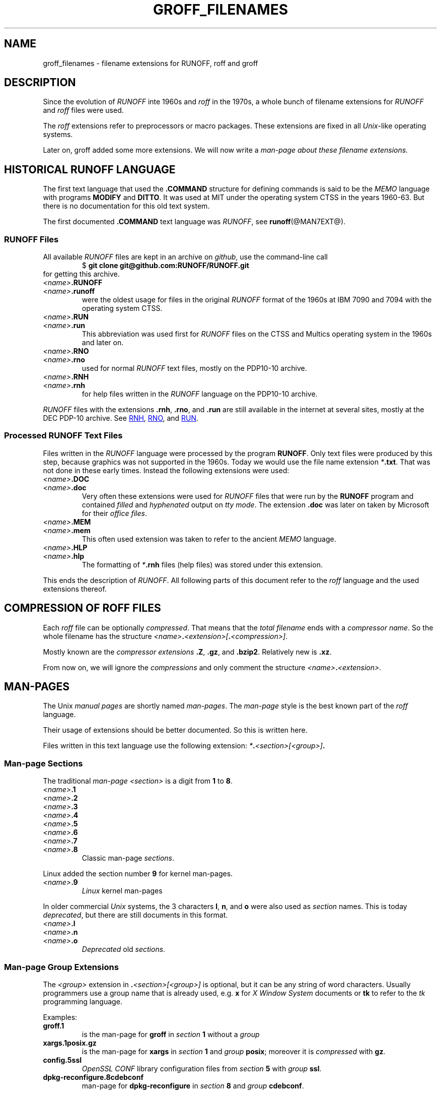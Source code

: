 .TH GROFF_FILENAMES @MAN7EXT@ "@MDATE@" "Groff Version @VERSION@"
.SH NAME
groff_filenames \- filename extensions for RUNOFF, roff and groff
.
.\" The .SH was moved to this place in order to appease `apropos'.
.
.\" --------------------------------------------------------------------
.\" Legalese
.\" --------------------------------------------------------------------
.
.de authors
This file was written by Bernd Warken
.MT groff-bernd.warken-72@web.de
.ME .
..
.
.
.de copying
Copyright \(co 2013
.RS
.ft CI
Free Software Foundation, Inc.
.ft R
.RE
.
.
.P
Last update: 5 May 2013
.
.
.P
This file is part of
.ft CI
groff\\fR, a free software project.
.
.P
You can redistribute it and/or modify it under the terms of the
.nh
.ft CI
GNU General Public License
.ft R
.hy
as published by the
.nh
.ft CI
Free Software Foundation (FSF)\\fR,
.hy
either version 3 of the License, or (at your option) any later version.
.
.P
You should have received a copy of the
.nh
.ft CI
GNU General Public License
.ft R
.hy
along with
.ft CI
groff\\fR,
see the files
.nh
.ft CB
COPYING
.ft R
and
.ft CB
LICENSE
.ft R
.hy
in the top directory of the
.ft CI
groff
.ft R
source package.
.
.P
You can also visit
.UR http://\\:www.gnu.org/\\:licenses
.UE .
..
.
.\" --------------------------------------------------------------------
.\" Setup
.\" --------------------------------------------------------------------
.
.ds1 Ellipsis "\&.\|.\|.\&\"
.
.\" --------------------------------------------------------------------
.\" Macro definitions
.\" --------------------------------------------------------------------
.
.\" --------------------------------------------------------------------
.\" .FONT (<font name> <text> [<font name> <text> ...])
.\"
.\" Print in different fonts: R, I, B, CR, CI, CB
.\"
.de1 FONT
.  if (\\n[.$] = 0) \{\
.	nop \&\f[]\&
.	return
.  \}
.  ds result \&
.  while (\\n[.$] >= 2) \{\
.	as result \,\f[\\$1]\\$2\f[]
.	shift 2
.  \}
.  if (\\n[.$] = 1) .as result \,\f[\\$1]
.  nh
.  nop \\*[result]\&
.  hy
..
.
.\" --------------------------------------------------------------------
.\" End of macro definitions
.\" --------------------------------------------------------------------
.
.
.\" --------------------------------------------------------------------
.SH DESCRIPTION
.\" --------------------------------------------------------------------
.
Since the evolution of
.FONT CI RUNOFF
inte 1960s and
.FONT CI roff
in the 1970s, a whole bunch of filename extensions for
.FONT CI RUNOFF
and
.FONT CI roff
files were used.
.
.
.P
The
.FONT CI roff
extensions refer to preprocessors or macro packages.
.
These extensions are fixed in all
.FONT CI Unix R \-like
operating systems.
.
.
.P
Later on,
.FONT CR groff
added some more extensions.
.
We will now write a
.I man\-page about these filename extensions.
.
.
.\" --------------------------------------------------------------------
.SH HISTORICAL RUNOFF LANGUAGE
.\" --------------------------------------------------------------------
.
The first text language that used the
.FONT CB .COMMAND
structure for defining commands is said to be the
.FONT CI MEMO
language with programs
.FONT CB MODIFY
and
.FONT CB DITTO R .
.
It was used at
.FONT CR MIT
under the operating system
.FONT CR CTSS
in the years 1960\-63.
.
But there is no documentation for this old text system.
.
.
.P
The first documented
.FONT CB .COMMAND
text language was
.FONT CI RUNOFF R ,
see
.BR runoff (@MAN7EXT@).
.
.
.\" --------------------------------------------------------------------
.SS RUNOFF Files
.\" --------------------------------------------------------------------
.
All available
.FONT CI RUNOFF
files are kept in an archive on
.FONT CI github R ,
use the command-line call
.RS
.EX
.FONT CR "$ " CB "git clone git@github.com:RUNOFF/RUNOFF.git"
.EE
.RE
for getting this archive.
.
.
.TP
.FONT I <name> CB .RUNOFF
.TQ
.FONT I <name> CB .runoff
were the oldest usage for files in the original
.FONT CI RUNOFF
format of the 1960s at
.FONT CR "IBM 7090"
and
.FONT CR 7094
with the operating system
.FONT CR CTSS R .
.
.
.TP
.FONT I <name> CB .RUN
.TQ
.FONT I <name> CB .run
This abbreviation was used first for
.FONT CI RUNOFF
files on the
.FONT CR CTSS
and
.FONT CR Multics
operating system in the 1960s and later on.
.
.
.TP
.FONT I <name> CB .RNO
.TQ
.FONT I <name> CB .rno
used for normal
.FONT CI RUNOFF
text files, mostly on the
.FONT CR "PDP10\-10 archive" R .
.
.
.TP
.FONT I <name> CB .RNH
.TQ
.FONT I <name> CB .rnh
for help files written in the
.FONT CI RUNOFF
language on the
.FONT CR "PDP10\-10 archive" R .
.
.
.P
.FONT CI RUNOFF
files with the extensions
.FONT CB .rnh R ,
.FONT CB .rno R ,
and
.FONT CB .run
are still available in the internet at several sites, mostly at the
.FONT CR "DEC PDP\-10 archive" R .
.
See
.nh
.UR http://\:pdp\-10.trailing\-edge.com/\:cgi-bin/\:searchbyname?name=*.rnh
RNH
.UE ,
.UR http://\:pdp\-10.trailing\-edge.com/\:cgi-bin/\:searchbyname?name=*.rno
RNO
.UE ,
and
.UR http://\:pdp\-10.trailing\-edge.com/\:cgi-bin/\:searchbyname?name=*.run
RUN
.UE  .
.hy
.
.
.\" --------------------------------------------------------------------
.SS Processed RUNOFF Text Files
.\" --------------------------------------------------------------------
.
Files written in the
.FONT CI RUNOFF
language were processed by the program
.FONT CB RUNOFF R .
.
Only text files were produced by this step, because graphics was not
supported in the 1960s.
.
Today we would use the file name extension
.FONT CI * CB .txt R .
.
That was not done in these early times.
.
Instead the following extensions were used:
.
.
.TP
.FONT I <name> CB .DOC
.TQ
.FONT I <name> CB .doc
Very often these extensions were used for
.FONT CI RUNOFF
files that were run by the
.FONT CB RUNOFF
program and contained
.I filled
and
.I hyphenated
output on
.IR "tty mode" .
.
The extension
.FONT CB .doc
was later on taken by
.FONT CR Microsoft
for their
.IR "office files" .
.
.
.TP
.FONT I <name> CB .MEM
.TP
.FONT I <name> CB .mem
This often used extension was taken to refer to the ancient
.FONT CI MEMO
language.
.
.
.TP
.FONT I <name> CB .HLP
.TQ
.FONT I <name> CB .hlp
The formatting of
.FONT CI * CB .rnh
files (help files) was stored under this extension.
.
.
.P
This ends the description of
.FONT CI RUNOFF .R .
.
All following parts of this document refer to the
.FONT CI roff
language and the used extensions thereof.
.
.
.\" --------------------------------------------------------------------
.SH COMPRESSION OF ROFF FILES
.\" --------------------------------------------------------------------
.
Each
.FONT CI roff
file can be optionally
.IR compressed .
.
That means that the
.I total filename
ends with a
.IR "compressor name" .
.
So the whole filename has the structure
.IR <name> \f[CB].\fP <extension>[ \f[CB].\fP <compression>] .
.
.
.P
Mostly known are the
.I compressor extensions
.FONT CB .Z R ,
.FONT CB .gz R ,
and
.FONT CB .bzip2 R .
.
Relatively new is
.FONT CB .xz R .
.
.
.P
From now on, we will ignore the
.I compressions
and only comment the structure
.IB <name> . <extension>\fR.\fP
.
.
.\" --------------------------------------------------------------------
.SH MAN\-PAGES
.\" --------------------------------------------------------------------
.
The
.FONT CR Unix
.FONT CI "manual pages"
are shortly named
.FONT CI "man\-pages" R .
.
The
.FONT CI man\-page
style is the best known part of the
.FONT CI roff
language.
.
.
.P
Their usage of extensions should be better documented.
.
So this is written here.
.
.
.P
Files written in this text language use the following extension:
.IB * . <section>[<group>] .
.
.
.\" --------------------------------------------------------------------
.SS Man-page Sections
.\" --------------------------------------------------------------------
.
The traditional
.FONT I "man\-page " CI <section>
is a digit from
.FONT CB 1
to
.FONT CB 8 R .
.
.
.TP
.FONT I <name> CB .1
.TQ
.FONT I <name> CB .2
.TQ
.FONT I <name> CB .3
.TQ
.FONT I <name> CB .4
.TQ
.FONT I <name> CB .5
.TQ
.FONT I <name> CB .6
.TQ
.FONT I <name> CB .7
.TQ
.FONT I <name> CB .8
Classic man\-page
.IR sections .
.
.
.P
Linux added the section number
.FONT CB 9
for kernel man\-pages.
.
.
.TP
.FONT I <name> CB .9
.I Linux
kernel man-pages
.
.
.P
In older commercial
.FONT CI Unix
systems, the 3 characters
.FONT CB l R ,
.FONT CB n R ,
and
.FONT CB o
were also used as
.I section
names.
.
This is today
.IR deprecated ,
but there are still documents in this format.
.
.
.TP
.FONT I <name> CB .l
.TQ
.FONT I <name> CB .n
.TQ
.FONT I <name> CB .o
.I Deprecated
old
.IR sections .
.
.
.\" --------------------------------------------------------------------
.SS Man\-page Group Extensions
.\" --------------------------------------------------------------------
.
The
.I <group>
extension in
.FONT CB . I <section>[<group>]
is optional, but it can be any string of word characters.
.
Usually programmers use a group name that is already used, e.g.
.FONT CB x
for
.FONT CI "X Window System"
documents or
.FONT CB tk
to refer to the
.FONT CI tk
programming language.
.
.
.P
Examples:
.
.
.TP
.FONT CB groff.1
is the man-page for
.FONT CB groff
in
.I section
.FONT CB 1
without a
.I group
.
.
.TP
.FONT CB xargs.1posix.gz
is the man\-page for
.FONT CB xargs
in
.I section
.FONT CB 1
and
.I group
.FONT CB posix R ;
moreover it is
.I compressed
with
.FONT CB gz R .
.
.
.TP
.FONT CB config.5ssl
.FONT CI "OpenSSL CONF"
library configuration files from
.I section
.FONT CB 5
with
.I group
.FONT CB ssl R .
.
.
.TP
.FONT CB dpkg-reconfigure.8cdebconf
man\-page for
.FONT CB dpkg\-reconfigure
in
.I section
.FONT CB 8
and
.I group
.FONT CB cdebconf R .
.
.
.\" --------------------------------------------------------------------
.SS Source of Man\-pages
.\" --------------------------------------------------------------------
.
There are 2
.FONT CI roff
languages for writing man\-pages:
.FONT CB man
and
.FONT CB mdoc R .
.
.
.P
The names of these 2 styles are taken as
.I extensions
for the source code files of man\-pages in the
.FONT CI groff
package.
.
.
.TP
.FONT I <name> CB .man
.I traditional
Unix-like man\-page format.
.
.
.TP
.FONT I <name> CB .mdoc
additional BSD man-page format.
.
.
.TP
.FONT I <name> CB .mandoc
This extension recognizes both man\-page formats.
.
.
.TP
FONT I <name> CB .n
A temporary man-page file produced by a run of
.B make
in the
.CB groff
source package.
.
.
.\" --------------------------------------------------------------------
.SH TRADITIONAL TROFF EXTENSIONS
.\" --------------------------------------------------------------------
.
.\" --------------------------------------------------------------------
.SS Files Using Macro Packages
.\" --------------------------------------------------------------------
.
The
.FONT CI "classical roff"
languages were interpreted by the
.FONT CB "traditional troff"
program.
.
There were several
.FONT CI roff
languages, each represented by a
.IR "macro-package" .
.
Each of these provided a suitable file name
.IR extension :
.
.
.TP
.FONT I <name> CB .me
.FONT CI roff
file using the
.FONT CB me
.I macro package
.
.
.TP
.FONT I <name> CB .mm
.FONT CI roff
file using the
.FONT CB mm
.I macro package
.
.
.TP
.FONT I <name> CB .ms
.FONT CI roff
file using the
.FONT CB ms
.I macro package
.
.
.P
All of these classical
.FONT CI roff
languages and their extensions are still very active in
.BR groff .
.
.
.\" --------------------------------------------------------------------
.SS Source Code for Macro Packages (TMAC Files)
.\" --------------------------------------------------------------------
.
In traditional
.FONT CI roff
the source code for the macro packages was stored in
.FONT CI TMAC
files.
.
Their file names have the form:
.
.
.TP
.FONT CB tmac. I <package> R ,
.I <package>
is the name of the macro package without the leading
.FONT CB m
character.
.
.
.P
For example,
.FONT CB tmac.an
is the source for the
.FONT CB man
macro package.
.
.
.\" --------------------------------------------------------------------
.SS Preprocessors
.\" --------------------------------------------------------------------
.
Moreover the following
.I preprocessors
were used as filename extension:
.
.
.TP
.FONT I <name> CB .chem
for the integration of chemical formulas
.
.
.TP
.FONT I <name> CB .eqn
for the mathematical use of equations
.
.
.TP
.FONT I <name> CB .pic
graphical tool
.
.
.TP
.FONT I <name> CB .tbl
for tables with
.FONT CI tbl
.
.
.TP
.FONT I <name> CB .ref
for files using the
.FONT CB prefer
.I preprocesor
.
.
.\" --------------------------------------------------------------------
.SS Classical Roff Files
.\" --------------------------------------------------------------------
.
.TP
.FONT I <name> CB .t
.TQ
.FONT I <name> CB .tr
for files using the
.FONT CI roff
.I language of any kind
.
.
.\" --------------------------------------------------------------------
.SH NEW GROFF EXTENSIONS
.\" --------------------------------------------------------------------
.
.FONT CI "GNU roff"
.FONT CB groff
is the actual
.FONT CI roff
standard.
.
So the used new extensions in the source code should be regarded as
standard.
.
The following extensions are used instead of classical
.FONT CB .t
or
.FONT CB .tr R :
.
.
.TP
.FONT I <name> CB .groff
.TQ
.FONT I <name> CB .roff
general ending for files using the
.FONT CI groff
.I language
.
.
.\" --------------------------------------------------------------------
.SS Source Code for Macro Packages (TMAC Files)
.\" --------------------------------------------------------------------
.
As the classical form
.FONT CB tmac. I <package_without_m> R ,
of the
.FONT CI TMAC
file names is quite strange,
.
CI groff
added the structures
.
.
.TP
.FONT I <package_without_m> CB .tmac
.TQ
.FONT CB m I <package> CB .tmac
.TQ
.FONT CB groff_m I <package> CB .tmac
.
.
.\" --------------------------------------------------------------------
.SS Files Using new Macro Packages
.\" --------------------------------------------------------------------
.
.FONT CI Groff
uses the following new macro packages:
.
.
.TP
.FONT I <name> CB .mmse
file with swedish
.FONT CB mm
.I makros
for
.B groff
.
.
.TP
.FONT I <name> CB .mom
files written in the
.FONT CI "groff macro package"
.FONT CB mom
.
.
.TP
.FONT I <name> CB .www
files written in
.FONT CB HTML R \-like
.FONT CI groff
.IR macros .
.
.
.\" --------------------------------------------------------------------
.SS Preprocessors and Postprocessors
.\" --------------------------------------------------------------------
.
.TP
.FONT I <name> CB .hbtbl
a new
.FONT CI tbl
format.
.
See
.BR groff_hdtbl (@MAN7EXT@).
.
.
.TP
.FONT I <name> CB .grap
files written for the graphical
.FONT CB grap
processor.
.
.
.TP
.FONT I <name> CB .grn
for including
.BR gremlin (@MAN1EXT@),
pictures,
.
.
.TP
.FONT I <name> CB .pdfroff
transform this file with
.FONT CB pdfroff
of the
.FONT CI groff
system
.
.
.\" --------------------------------------------------------------------
.SH "SEE ALSO"
.\" --------------------------------------------------------------------
.
.
.TP
History and future
.BR runoff (@MAN7EXT@),
.BR roff (@MAN7EXT@),
.BR man\-pages (@MAN7EXT@),
.BR groff_diff (@MAN7EXT@),
.BR groff (@MAN7EXT@)
.
.
.TP
.I Compression
.BR uncompress (1posix),
.BR gzip2 (@MAN1EXT@),
.BR bzip2 (@MAN1EXT@),
.BR xz (@MAN1EXT@)
.
.
.\" --------------------------------------------------------------------
.SH "AUTHORS"
.\" --------------------------------------------------------------------
.
.authors
.
.
.\" --------------------------------------------------------------------
.SH "COPYING"
.\" --------------------------------------------------------------------
.
.copying
.
.
.\" --------------------------------------------------------------------
.\" Emacs settings
.\" --------------------------------------------------------------------
.
.\" Local Variables:
.\" mode: nroff
.\" End:
